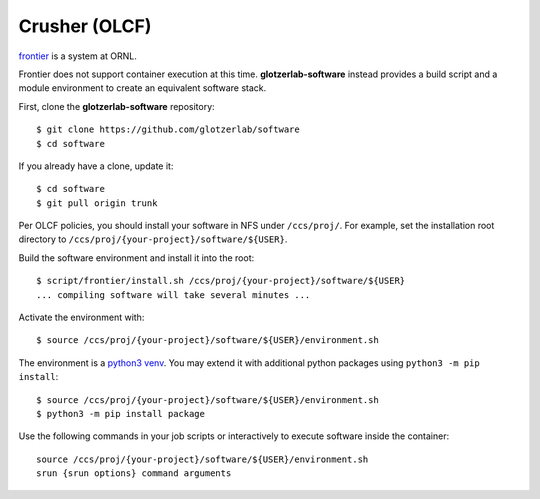 Crusher (OLCF)
--------------

`frontier <https://docs.olcf.ornl.gov/systems/frontier_user_guide.html>`_ is a system
at ORNL.

Frontier does not support container execution at this time. **glotzerlab-software** instead provides
a build script and a module environment to create an equivalent software stack.

First, clone the **glotzerlab-software** repository::

    $ git clone https://github.com/glotzerlab/software
    $ cd software

If you already have a clone, update it::

    $ cd software
    $ git pull origin trunk

Per OLCF policies, you should install your software in NFS under ``/ccs/proj/``. For example,
set the installation root directory to ``/ccs/proj/{your-project}/software/${USER}``.

Build the software environment and install it into the root::

    $ script/frontier/install.sh /ccs/proj/{your-project}/software/${USER}
    ... compiling software will take several minutes ...

Activate the environment with::

    $ source /ccs/proj/{your-project}/software/${USER}/environment.sh

The environment is a `python3 venv <https://docs.python.org/3/library/venv.html>`_. You may extend
it with additional python packages using ``python3 -m pip install``::

    $ source /ccs/proj/{your-project}/software/${USER}/environment.sh
    $ python3 -m pip install package

Use the following commands in your job scripts or interactively to execute software inside the
container::

    source /ccs/proj/{your-project}/software/${USER}/environment.sh
    srun {srun options} command arguments
